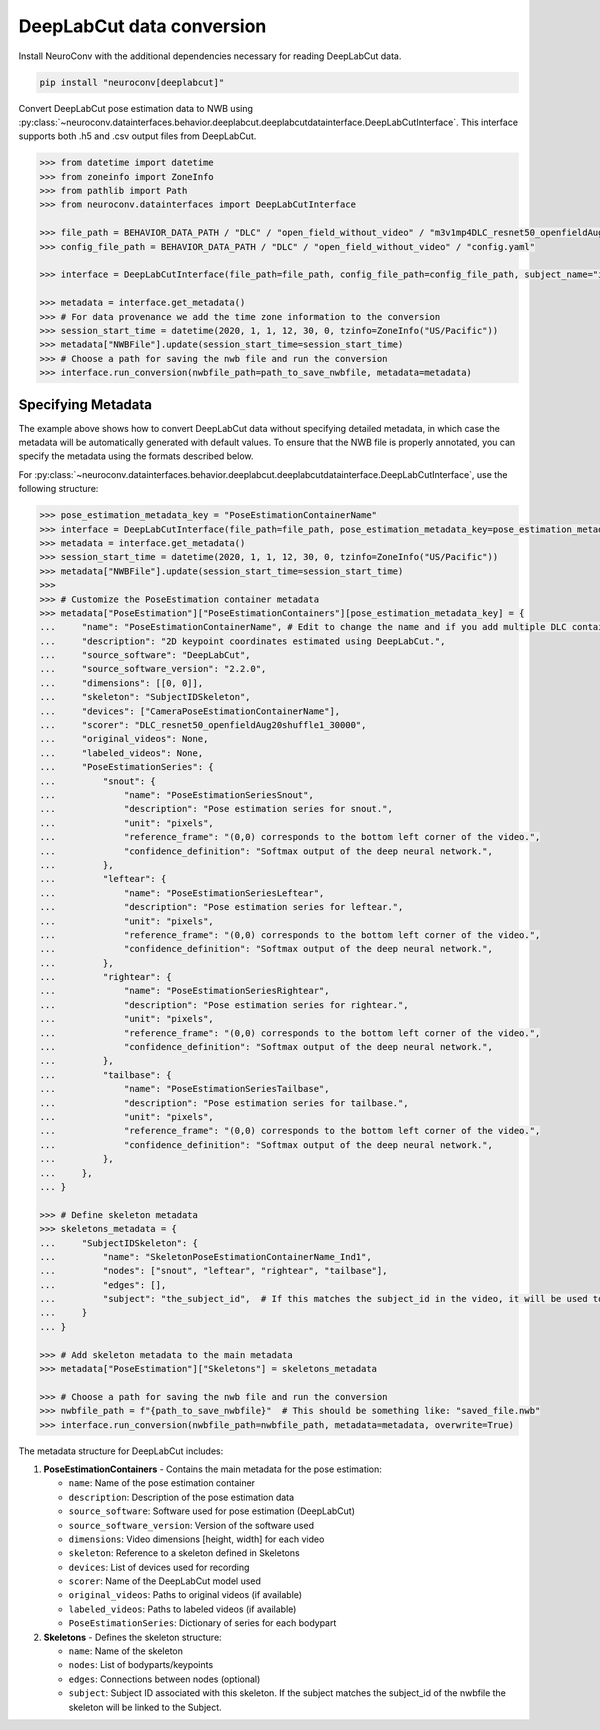 DeepLabCut data conversion
--------------------------

Install NeuroConv with the additional dependencies necessary for reading DeepLabCut data.

.. code-block:: bash

    pip install "neuroconv[deeplabcut]"

Convert DeepLabCut pose estimation data to NWB using :py:class:`~neuroconv.datainterfaces.behavior.deeplabcut.deeplabcutdatainterface.DeepLabCutInterface`.
This interface supports both .h5 and .csv output files from DeepLabCut.

.. code-block:: python

    >>> from datetime import datetime
    >>> from zoneinfo import ZoneInfo
    >>> from pathlib import Path
    >>> from neuroconv.datainterfaces import DeepLabCutInterface

    >>> file_path = BEHAVIOR_DATA_PATH / "DLC" / "open_field_without_video" / "m3v1mp4DLC_resnet50_openfieldAug20shuffle1_30000.h5"
    >>> config_file_path = BEHAVIOR_DATA_PATH / "DLC" / "open_field_without_video" / "config.yaml"

    >>> interface = DeepLabCutInterface(file_path=file_path, config_file_path=config_file_path, subject_name="ind1", verbose=False)

    >>> metadata = interface.get_metadata()
    >>> # For data provenance we add the time zone information to the conversion
    >>> session_start_time = datetime(2020, 1, 1, 12, 30, 0, tzinfo=ZoneInfo("US/Pacific"))
    >>> metadata["NWBFile"].update(session_start_time=session_start_time)
    >>> # Choose a path for saving the nwb file and run the conversion
    >>> interface.run_conversion(nwbfile_path=path_to_save_nwbfile, metadata=metadata)


Specifying Metadata
~~~~~~~~~~~~~~~~~~~

The example above shows how to convert DeepLabCut data without specifying detailed metadata, in which case the metadata will be
automatically generated with default values. To ensure that the NWB file is properly annotated, you can specify the metadata
using the formats described below.

For :py:class:`~neuroconv.datainterfaces.behavior.deeplabcut.deeplabcutdatainterface.DeepLabCutInterface`,
use the following structure:

.. code-block:: python

    >>> pose_estimation_metadata_key = "PoseEstimationContainerName"
    >>> interface = DeepLabCutInterface(file_path=file_path, pose_estimation_metadata_key=pose_estimation_metadata_key)
    >>> metadata = interface.get_metadata()
    >>> session_start_time = datetime(2020, 1, 1, 12, 30, 0, tzinfo=ZoneInfo("US/Pacific"))
    >>> metadata["NWBFile"].update(session_start_time=session_start_time)
    >>>
    >>> # Customize the PoseEstimation container metadata
    >>> metadata["PoseEstimation"]["PoseEstimationContainers"][pose_estimation_metadata_key] = {
    ...     "name": "PoseEstimationContainerName", # Edit to change the name and if you add multiple DLC containers for disambiguation
    ...     "description": "2D keypoint coordinates estimated using DeepLabCut.",
    ...     "source_software": "DeepLabCut",
    ...     "source_software_version": "2.2.0",
    ...     "dimensions": [[0, 0]],
    ...     "skeleton": "SubjectIDSkeleton",
    ...     "devices": ["CameraPoseEstimationContainerName"],
    ...     "scorer": "DLC_resnet50_openfieldAug20shuffle1_30000",
    ...     "original_videos": None,
    ...     "labeled_videos": None,
    ...     "PoseEstimationSeries": {
    ...         "snout": {
    ...             "name": "PoseEstimationSeriesSnout",
    ...             "description": "Pose estimation series for snout.",
    ...             "unit": "pixels",
    ...             "reference_frame": "(0,0) corresponds to the bottom left corner of the video.",
    ...             "confidence_definition": "Softmax output of the deep neural network.",
    ...         },
    ...         "leftear": {
    ...             "name": "PoseEstimationSeriesLeftear",
    ...             "description": "Pose estimation series for leftear.",
    ...             "unit": "pixels",
    ...             "reference_frame": "(0,0) corresponds to the bottom left corner of the video.",
    ...             "confidence_definition": "Softmax output of the deep neural network.",
    ...         },
    ...         "rightear": {
    ...             "name": "PoseEstimationSeriesRightear",
    ...             "description": "Pose estimation series for rightear.",
    ...             "unit": "pixels",
    ...             "reference_frame": "(0,0) corresponds to the bottom left corner of the video.",
    ...             "confidence_definition": "Softmax output of the deep neural network.",
    ...         },
    ...         "tailbase": {
    ...             "name": "PoseEstimationSeriesTailbase",
    ...             "description": "Pose estimation series for tailbase.",
    ...             "unit": "pixels",
    ...             "reference_frame": "(0,0) corresponds to the bottom left corner of the video.",
    ...             "confidence_definition": "Softmax output of the deep neural network.",
    ...         },
    ...     },
    ... }

    >>> # Define skeleton metadata
    >>> skeletons_metadata = {
    ...     "SubjectIDSkeleton": {
    ...         "name": "SkeletonPoseEstimationContainerName_Ind1",
    ...         "nodes": ["snout", "leftear", "rightear", "tailbase"],
    ...         "edges": [],
    ...         "subject": "the_subject_id",  # If this matches the subject_id in the video, it will be used to link the skeleton to the video
    ...     }
    ... }

    >>> # Add skeleton metadata to the main metadata
    >>> metadata["PoseEstimation"]["Skeletons"] = skeletons_metadata

    >>> # Choose a path for saving the nwb file and run the conversion
    >>> nwbfile_path = f"{path_to_save_nwbfile}"  # This should be something like: "saved_file.nwb"
    >>> interface.run_conversion(nwbfile_path=nwbfile_path, metadata=metadata, overwrite=True)

The metadata structure for DeepLabCut includes:

1. **PoseEstimationContainers** - Contains the main metadata for the pose estimation:

   - ``name``: Name of the pose estimation container
   - ``description``: Description of the pose estimation data
   - ``source_software``: Software used for pose estimation (DeepLabCut)
   - ``source_software_version``: Version of the software used
   - ``dimensions``: Video dimensions [height, width] for each video
   - ``skeleton``: Reference to a skeleton defined in Skeletons
   - ``devices``: List of devices used for recording
   - ``scorer``: Name of the DeepLabCut model used
   - ``original_videos``: Paths to original videos (if available)
   - ``labeled_videos``: Paths to labeled videos (if available)
   - ``PoseEstimationSeries``: Dictionary of series for each bodypart

2. **Skeletons** - Defines the skeleton structure:

   - ``name``: Name of the skeleton
   - ``nodes``: List of bodyparts/keypoints
   - ``edges``: Connections between nodes (optional)
   - ``subject``: Subject ID associated with this skeleton. If the subject matches the subject_id of the nwbfile the skeleton will be linked to the Subject.
